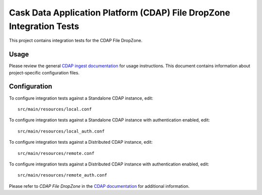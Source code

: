 =====================================================================
Cask Data Application Platform (CDAP) File DropZone Integration Tests
=====================================================================

This project contains integration tests for the CDAP File DropZone.

Usage
=====

Please review the general `CDAP ingest documentation
<http://docs.cask.co/cdap/current/>`__ for usage instructions. This document contains
information about project-specific configuration files.

Configuration
=============

To configure integration tests against a Standalone CDAP instance, edit::

  src/main/resources/local.conf 


To configure integration tests against a Standalone CDAP instance with authentication
enabled, edit::

  src/main/resources/local_auth.conf 


To configure integration tests against a Distributed CDAP instance, edit::

  src/main/resources/remote.conf 


To configure integration tests against a Distributed CDAP instance with authentication
enabled, edit::

  src/main/resources/remote_auth.conf 


Please refer to *CDAP File DropZone* in the `CDAP documentation
<http://docs.cask.co/cdap/current/>`__ for additional information.
